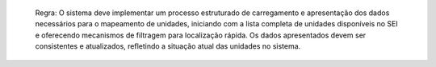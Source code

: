   Regra: O sistema deve implementar um processo estruturado de carregamento e apresentação dos dados necessários para o mapeamento de unidades, iniciando com a lista completa de unidades disponíveis no SEI e oferecendo mecanismos de filtragem para localização rápida. Os dados apresentados devem ser consistentes e atualizados, refletindo a situação atual das unidades no sistema.
